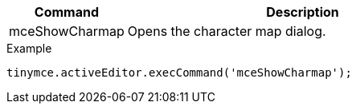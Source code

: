 [cols="1,3",options="header"]
|===
|Command |Description
|mceShowCharmap |Opens the character map dialog.
|===

.Example
[source,js]
----
tinymce.activeEditor.execCommand('mceShowCharmap');
----
